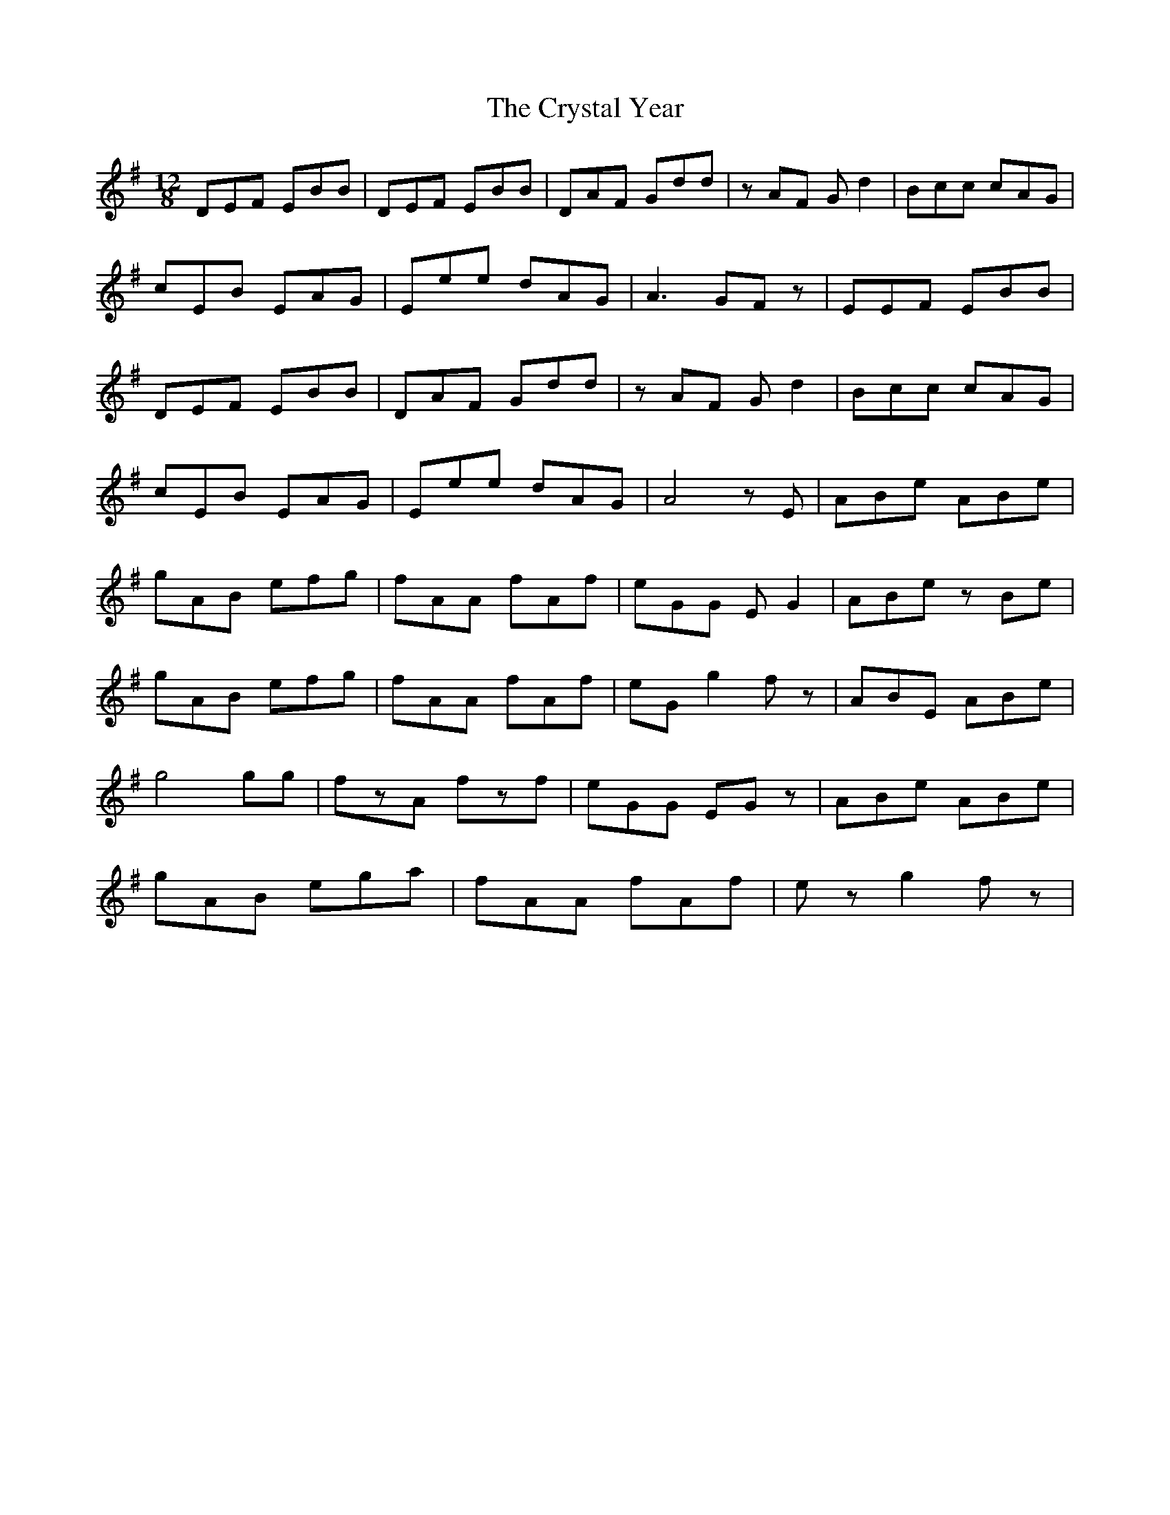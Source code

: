 X: 8741
T: Crystal Year, The
R: slide
M: 12/8
K: Eminor
DEF EBB|DEF EBB|DAF Gdd|z AF Gd2|Bcc cAG|
cEB EAG|Eee dAG|A2> G2Fz|EEF EBB|
DEF EBB|DAF Gdd|zAF Gd2|Bcc cAG|
cEB EAG|Eee dAG|A4zE|ABe ABe|
gAB efg|fAA fAf|eGG E G2|ABe zBe|
gAB efg|fAA fAf|eG g2 fz|ABE ABe|
g4 gg|fzA fzf|eGG EGz|ABe ABe|
gAB ega|fAA fAf|ez g2 fz|

